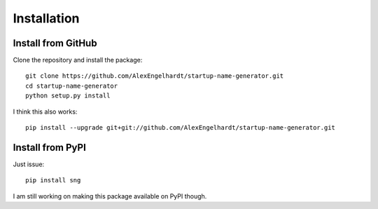 Installation
============

Install from GitHub
-------------------

Clone the repository and install the package::

    git clone https://github.com/AlexEngelhardt/startup-name-generator.git
    cd startup-name-generator
    python setup.py install

I think this also works::

    pip install --upgrade git+git://github.com/AlexEngelhardt/startup-name-generator.git



Install from PyPI
-----------------

Just issue::

    pip install sng

I am still working on making this package available on PyPI though.
